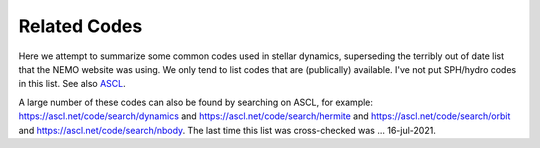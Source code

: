 .. _codes:

Related Codes
=============

Here we attempt to summarize some common  codes used in stellar dynamics, superseding
the terribly out of date list that the NEMO website was using. We only tend to list
codes that are (publically) available.   I've not put SPH/hydro codes in this list.
See also `ASCL <https://ascl.net>`_.

.. todo::   the CODES glossary needs to be annotated and spiced up with links. Where
   a simple ASCL ID  yymm.nnn is given, http://ascl.net/


.. glossary::


  ACS
      another. available in C++ and ruby.
      http://ascl.net/1302.003 	

  agama
      analysis code for galaxy models.  `ASCL 1805.008 <http://ascl.net/1805.008>`_.
      Also usable via :term:`NEMO`

  AMIGA
      Adaptive Mesh Investigations of Galaxy Assembly
      http://ascl.net/1007.006
  
  AMUSE
      Astrophysical Multipurpose Software Environment
      http://ascl.net/1107.007

  arepo
      Cosmological magnetohydrodynamical moving-mesh simulation code
      http://ascl.net/1909.010

  bhint
      High-precision integrator for stellar systems
      https://ascl.net/1206.005
  
  bonsai
      In AMUSE
      http://ascl.net/1212.001
  
  brutus
      See also :term:`AMUSE`

  Catena
      Ensemble of stars orbit integration
      https://ascl.net/1206.008
      

  CGS
      Collisionless Galactic Simulator. 
      Also usable via :term:`NEMO`
      http://ascl.net/1904.003
  
  ChaNGa
      Charm N-body GrAvity solver
      http://ascl.net/1105.005 	

  clustercode
      A python package
  
  DICE
      Disk Initial Conditions Environment
      https://ascl.net/1607.002
   
  Fewbody
      Numerical toolkit for simulating small-N gravitational dynamics
      http://ascl.net/1208.011 	
   
  fractal
      Villumsen

  gadgetX
      Where X=1,2,3,4
      http://ascl.net/0003.001 	

  Gala
      Galactic astronomy and gravitational dynamics
      http://ascl.net/1302.011
  
  galaxy
      Sellwood
      Also usable via :term:`NEMO`  
      http://ascl.net/1904.002
  
  galpy
      Galactic dynamics package (python)
      http://ascl.net/1411.008
  
  GalPot
      Galaxy potential code
      http://ascl.net/1611.006
      
  GANDALF
      Graphical Astrophysics code for N-body Dynamics And Lagrangian Fluids
      http://ascl.net/1602.015
  
  GENGA
      Gravitational ENcounters with Gpu Acceleration
      http://ascl.net/1812.014

  Glnemo2
      Interactive Visualization 3D Program
      http://ascl.net/1110.008

  GraviDy
      Gravitational Dynamics. Also usable via :term:`NEMO`
      http://ascl.net/1902.004 	
  
  gsf
      galactic structure finder
      http://ascl.net/1806.008 	
      
  gyrfalcON
      Dehnen's code. Included in :term:`NEMO`
      http://ascl.net/1402.031 	
  
  hermite
      In AMUSE

  HiGPUs
      Hermite's N-body integrator running on Graphic Processing Units
      https://ascl.net/1207.002
   
  
  HUAYNO
      Hierarchically split-Up AstrophYsical N-body sOlver N-body code. Part of AMUSE
      http://ascl.net/2102.019
  
  Hydra
      A Parallel Adaptive Grid Code
      http://ascl.net/1103.010
  
  hnbody
      also
      http://ascl.net/1201.010

  ICICLE
      Initial Conditions for Isolated CoLlisionless systems      https://ascl.net/1703.012
      http://ascl.net/1703.012
  
  JSPAM
      Interacting galaxies modeller
      http://ascl.net/1511.002
  
  limepy
      Lowered Isothermal Model Explorer in PYthon. https://ascl.net/1710.023

  
  MARTINI
      Mock spatially resolved spectral line observations of simulated galaxies
      Also usable via :term:`NEMO`
      http://ascl.net/1911.005
      
  mcluster
      Make a plummer.
      Also usable via :term:`NEMO`
      http://ascl.net/1107.015
  
  McScatter
      Three-Body Scattering with Stellar Evolution
      http://ascl.net/1201.001
      
  mercury
      In AMUSE A software package for orbital dynamics
      http://ascl.net/1209.010

  MYRIAD
      N-body code for simulations of star clusters
      https://ascl.net/1203.009

  nbodyX
      Where X=0,1,2,3,4,5,6,6++,7
      Also usable via :term:`NEMO`  
      http://ascl.net/1904.027
  
  nbody6tt
      Tidal tensors in N-body simulations
      http://ascl.net/1502.010 	
  
  nbodykit
      Massively parallel, large-scale structure toolkit
      http://ascl.net/1904.027
      
  nbody6xx
      Alias for nbody6++
      Also usable via :term:`NEMO`  
      http://ascl.net/1502.010 	
      
  nemesis
      Another code to document.
      http://ascl.net/1010.004 	
  
  NEMO
      Current version 4 is this version.
      http://ascl.net/1010.051

  NIGO
      Numerical Integrator of Galactic Orbits
      https://ascl.net/1501.002
  
  N-MODY
      A  code for Collisionless N-body Simulations in Modified Newtonian Dynamics
      http://ascl.net/1102.001
      
  octgrav
      in AMUSE
      http://ascl.net/1010.048
  
  PENTACLE
      Large-scale particle simulations code for planet formation
      http://ascl.net/1811.019
      
  petar
      Another code to document.
      http://ascl.net/2007.005 	
  
  plumix
      another
      http://ascl.net/1206.007
  
  pNbody
      A python parallelized N-body reduction toolbox    https://ascl.net/1302.004

  
  pycola
      N-body COLA method code  
      http://ascl.net/1509.007
  
  pyfalcon
      Python interface for :term:`gyrfalcON`  
      http://ascl.net/1403.002
  
  pynbody
      N-Body/SPH analysis for python. https://ascl.net/1305.002
      http://ascl.net/1305.002

  QYMSYM
      A GPU-accelerated hybrid symplectic integrator
      https://ascl.net/1210.028
  
  Raga
      Monte Carlo simulations of gravitational dynamics of non-spherical stellar systems
      http://ascl.net/1411.010

  rebound
      Multi-purpose N-body code for collisional dynamics
      https://ascl.net/1110.016
      Also usable via :term:`NEMO`  

  
  SecularMultiple
      Hierarchical multiple system secular evolution model
      http://ascl.net/1909.003
  
  sidm-nbody
      Monte Carlo N-body Simulation for Self-Interacting Dark Matter
      http://ascl.net/1703.007 	
  
  slimplectic
      Discrete non-conservative numerical integrator
      http://ascl.net/1507.005
  
  smalln
      in AMUSE
      http://ascl.net/1106.012
  
  smile
      orbits?
      http://ascl.net/1308.001
  
  SpaceHub
      High precision few-body and large scale N-body simulations  
      http://ascl.net/2104.025
  
  SpheCow
      Galaxy and dark matter halo dynamical properties
      http://ascl.net/2105.007
  
  Starlab
      https://ascl.net/1010.076
      Also usable via :term:`NEMO`  
      
  Swarm-NG
      Parallel n-body Integrations
      https://ascl.net/1208.012
  
  Torch
      Coupled gas and N-body dynamics simulator
      http://ascl.net/2003.014
  
  TPI
      Test Particle Integrator
      http://ascl.net/1909.004
      
  VINE
      A numerical code for simulating astrophysical systems using particles
      http://ascl.net/1010.058
  
  yt
      A Multi-Code Analysis Toolkit for Astrophysical Simulation Data
      https://ascl.net/1011.022
  
  ZENO
      Barnes version that was derived from NEMO V1.
      https://ascl.net/1102.027
      Also usable via :term:`NEMO`  


A large number of these codes can also be found by searching on ASCL, for example:
https://ascl.net/code/search/dynamics
and
https://ascl.net/code/search/hermite
and
https://ascl.net/code/search/orbit
and
https://ascl.net/code/search/nbody.
The last time this list was cross-checked was ... 16-jul-2021.

